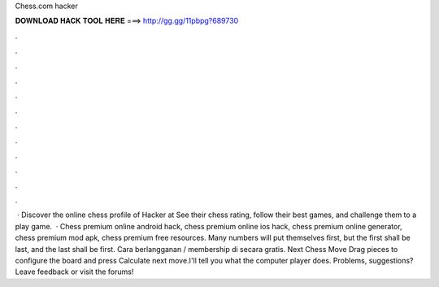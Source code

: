 Chess.com hacker

𝐃𝐎𝐖𝐍𝐋𝐎𝐀𝐃 𝐇𝐀𝐂𝐊 𝐓𝐎𝐎𝐋 𝐇𝐄𝐑𝐄 ===> http://gg.gg/11pbpg?689730

.

.

.

.

.

.

.

.

.

.

.

.

 · Discover the online chess profile of Hacker at  See their chess rating, follow their best games, and challenge them to a play game.  · Chess premium online android hack, chess premium online ios hack, chess premium online generator, chess premium mod apk, chess premium free resources. Many numbers will put themselves first, but the first shall be last, and the last shall be first. Cara berlangganan / membership di  secara gratis. Next Chess Move Drag pieces to configure the board and press Calculate next move.I'll tell you what the computer player does. Problems, suggestions? Leave feedback or visit the forums!